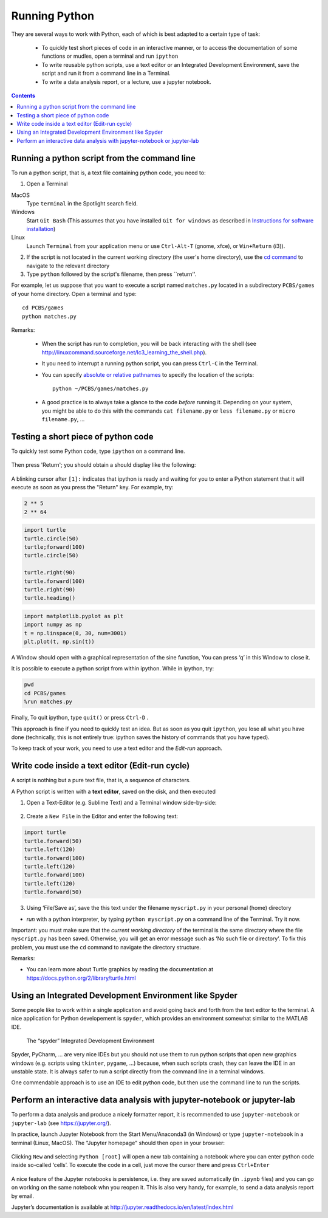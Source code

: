 ==============
Running Python
==============

They are several ways to work with Python, each of which is best adapted to a certain type of task:

  * To quickly test short pieces of code in an interactive manner, or to access the documentation of some functions or mudles, open a terminal and run ``ipython``

  * To write reusable python scripts, use a text editor or an Integrated Development Environment, save the script and run it from a command line in a Terminal.

  * To write a data analysis report, or a lecture, use a jupyter notebook.


.. contents::


Running a python script from the command line
~~~~~~~~~~~~~~~~~~~~~~~~~~~~~~~~~~~~~~~~~~~~~

To run a python script, that is, a text file containing python code, you need to:

1. Open a Terminal

MacOS
   Type ``terminal`` in the Spotlight search field.

Windows
   Start ``Git Bash`` (This assumes that you have installed
   ``Git for windows`` as described in `Instructions for software
   installation <#instructions-for-software-installation>`__)

Linux
   Launch ``Terminal`` from your application menu or use
   ``Ctrl-Alt-T`` (gnome, xfce), or ``Win+Return`` (i3)).

2. If the script is not located in the current working directory (the user's home directory), use the `cd command <http://linuxcommand.sourceforge.net/lc3_lts0020.php>`__ to navigate to the relevant directory

3. Type ``python`` followed by the script's filename, then press ``return''.

For example, let us suppose that you want to execute a script named ``matches.py`` located in a subdirectory ``PCBS/games`` of your home directory. Open a terminal and type::

   cd PCBS/games
   python matches.py


Remarks:

  * When the script has run to completion, you will be back interacting with the shell (see http://linuxcommand.sourceforge.net/lc3_learning_the_shell.php).

  * It you need to interrupt a running python script, you can press ``Ctrl-C`` in the Terminal.

  * You can specify `absolute or relative pathnames <https://www.geeksforgeeks.org/absolute-relative-pathnames-unix/>`__ to specify the location of the scripts::

     python ~/PCBS/games/matches.py

  * A good practice is to always take a glance to the code *before* running it. Depending on your system, you might be able to do this with the commands ``cat filename.py`` or ``less filename.py`` or ``micro filename.py``, ...



Testing a short piece of python code
~~~~~~~~~~~~~~~~~~~~~~~~~~~~~~~~~~~~

To quickly test some Python code, type ``ipython`` on a command line.

.. figure:: figures/ipython_terminal1.png

Then press 'Return'; you should obtain a should display  like the following:

.. figure:: figures/ipython_terminal2.png

A blinking cursor after ``[1]:`` indicates that ipython is ready and waiting for you to enter a Python statement that it will execute as soon as you press the "Return" key. For example, try:

.. code:: python

   2 ** 5
   2 ** 64


.. code:: python

       import turtle
       turtle.circle(50)
       turtle;forward(100)
       turtle.circle(50)

       turtle.right(90)
       turtle.forward(100)
       turtle.right(90)
       turtle.heading()


.. code:: python

        import matplotlib.pyplot as plt
        import numpy as np
        t = np.linspace(0, 30, num=3001)
        plt.plot(t, np.sin(t))

A Window should open with a graphical representation of the sine function,
You can press ‘q’ in this Window to close it.

It is possible to  execute a python script from within ipython. While in ipython, try:

.. code:: python

   pwd
   cd PCBS/games
   %run matches.py


Finally, To quit ipython, type ``quit()`` or press ``Ctrl-D`` .

This approach is fine if you need to quickly test an idea. But as soon as you quit ``ipython``, you lose
all what you have done (technically, this is not entirely true: ipython saves the history of commands that you have typed).

To keep track of your work, you need to use a text editor and the
*Edit-run* approach.






Write code inside a text editor (Edit-run cycle)
~~~~~~~~~~~~~~~~~~~~~~~~~~~~~~~~~~~~~~~~~~~~~~~~


A script is nothing but a pure text file, that is, a sequence of characters.

A Python script is written with a **text editor**, saved on the disk, and then executed

1. Open a Text-Editor (e.g. Sublime Text) and a Terminal window side-by-side:

.. figure:: figures/editor-terminal.png
   :alt: Using Atom and a Terminal side by side


2. Create a ``New File`` in the Editor and enter the following text:

.. code:: python

       import turtle
       turtle.forward(50)
       turtle.left(120)
       turtle.forward(100)
       turtle.left(120)
       turtle.forward(100)
       turtle.left(120)
       turtle.forward(50)

3. Using ‘File/Save as’, save the this text under the filename
   ``myscript.py`` in your personal (home) directory

-  *run* with a python interpreter, by typing ``python myscript.py`` on
   a command line of the Terminal. Try it now.

Important: you must make sure that the *current working directory* of
the terminal is the same directory where the file ``myscript.py`` has
been saved. Otherwise, you will get an error message such as ‘No such
file or directory’. To fix this problem, you must use the ``cd`` command
to navigate the directory structure.

Remarks:

-  You can learn more about Turtle graphics by reading the documentation
   at https://docs.python.org/2/library/turtle.html


Using an Integrated Development Environment like Spyder
~~~~~~~~~~~~~~~~~~~~~~~~~~~~~~~~~~~~~~~~~~~~~~~~~~~~~~~

Some people like to work within a single application and avoid going
back and forth from the text editor to the terminal. A nice application
for Python developement is ``spyder``, which provides an environment
somewhat similar to the MATLAB IDE.

.. figure:: figures/spyder.png
   :alt: The “spyder” Integrated Development Environment

   The “spyder” Integrated Development Environment


Spyder, PyCharm, ... are very nice IDEs but you should not use them to run python scripts that open new graphics windows (e.g. scripts using ``tkinter``, ``pygame``, ...) because, when such scripts crash, they can leave the IDE in an unstable state. It is always safer to run a script directly from the command line in a terminal windows.

One commendable approach is to use an IDE to edit python code, but then  use the command line to run the scripts.



Perform an interactive data analysis with jupyter-notebook or jupyter-lab
~~~~~~~~~~~~~~~~~~~~~~~~~~~~~~~~~~~~~~~~~~~~~~~~~~~~~~~~~~~~~~~~~~~~~~~~~

To perform a data analysis and produce a nicely formatter report, it is recommended to use  ``jupyter-notebook`` or ``jupyter-lab``  (see https://jupyter.org/).

In practice, launch Jupyter Notebook from the Start Menu/Anaconda3 (in Windows) or
type ``jupyter-notebook`` in a terminal (Linux, MacOS). The "Jupyter homepage" should then open in your browser:

.. figure:: figures/jupyter1.png
   :alt: Jupyter homepage


Clicking ``New`` and selecting ``Python [root]`` will open a new tab containing a
notebook where you can enter python code inside so-called ‘cells’. To execute
the code in a cell, just move the cursor there and press ``Ctrl+Enter``

.. figure:: figures/jupyter2.png
   :alt: Jupyter notebook

A nice feature of the Jupyter notebooks is persistence, i.e. they are
saved automatically (in ``.ipynb`` files) and you can go on working on
the same notebook whn you reopen it. This is also very handy, for
example, to send a data analysis report by email.

Jupyter’s documentation is available at
http://jupyter.readthedocs.io/en/latest/index.html


